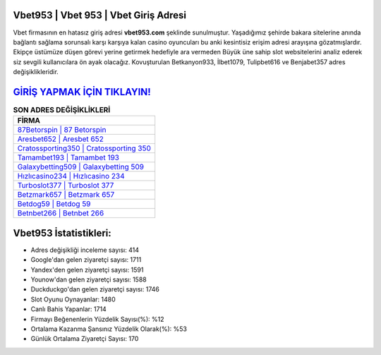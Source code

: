 ﻿Vbet953 | Vbet 953 | Vbet Giriş Adresi
===================================

.. image:: images/vbet-giris.jpg
   :width: 600
   
Vbet firmasının en hatasız giriş adresi **vbet953.com** şeklinde sunulmuştur. Yaşadığımız şehirde bakara sitelerine anında bağlantı sağlama sorunsalı karşı karşıya kalan casino oyuncuları bu anki kesintisiz erişim adresi arayışına gözatmışlardır. Ekipçe üstümüze düşen görevi yerine getirmek hedefiyle ara vermeden Büyük üne sahip  slot websitelerini analiz ederek siz sevgili kullanıcılara ön ayak olacağız. Kovuşturulan Betkanyon933, İlbet1079, Tulipbet616 ve Benjabet357 adres değişiklikleridir.

`GİRİŞ YAPMAK İÇİN TIKLAYIN! <https://uclck.me/gonow>`_
==============

.. list-table:: **SON ADRES DEĞİŞİKLİKLERİ**
   :widths: 100
   :header-rows: 1

   * - FİRMA
   * - `87Betorspin | 87 Betorspin <87betorspin-87-betorspin-betorspin-giris-adresi.html>`_
   * - `Aresbet652 | Aresbet 652 <aresbet652-aresbet-652-aresbet-giris-adresi.html>`_
   * - `Cratossporting350 | Cratossporting 350 <cratossporting350-cratossporting-350-cratossporting-giris-adresi.html>`_	 
   * - `Tamambet193 | Tamambet 193 <tamambet193-tamambet-193-tamambet-giris-adresi.html>`_	 
   * - `Galaxybetting509 | Galaxybetting 509 <galaxybetting509-galaxybetting-509-galaxybetting-giris-adresi.html>`_ 
   * - `Hızlıcasino234 | Hızlıcasino 234 <hizlicasino234-hizlicasino-234-hizlicasino-giris-adresi.html>`_
   * - `Turboslot377 | Turboslot 377 <turboslot377-turboslot-377-turboslot-giris-adresi.html>`_	 
   * - `Betzmark657 | Betzmark 657 <betzmark657-betzmark-657-betzmark-giris-adresi.html>`_
   * - `Betdog59 | Betdog 59 <betdog59-betdog-59-betdog-giris-adresi.html>`_
   * - `Betnbet266 | Betnbet 266 <betnbet266-betnbet-266-betnbet-giris-adresi.html>`_
	 
Vbet953 İstatistikleri:
===================================	 
* Adres değişikliği inceleme sayısı: 414
* Google'dan gelen ziyaretçi sayısı: 1711
* Yandex'den gelen ziyaretçi sayısı: 1591
* Younow'dan gelen ziyaretçi sayısı: 1588
* Duckduckgo'dan gelen ziyaretçi sayısı: 1746
* Slot Oyunu Oynayanlar: 1480
* Canlı Bahis Yapanlar: 1714
* Firmayı Beğenenlerin Yüzdelik Sayısı(%): %12
* Ortalama Kazanma Şansınız Yüzdelik Olarak(%): %53
* Günlük Ortalama Ziyaretçi Sayısı: 170

